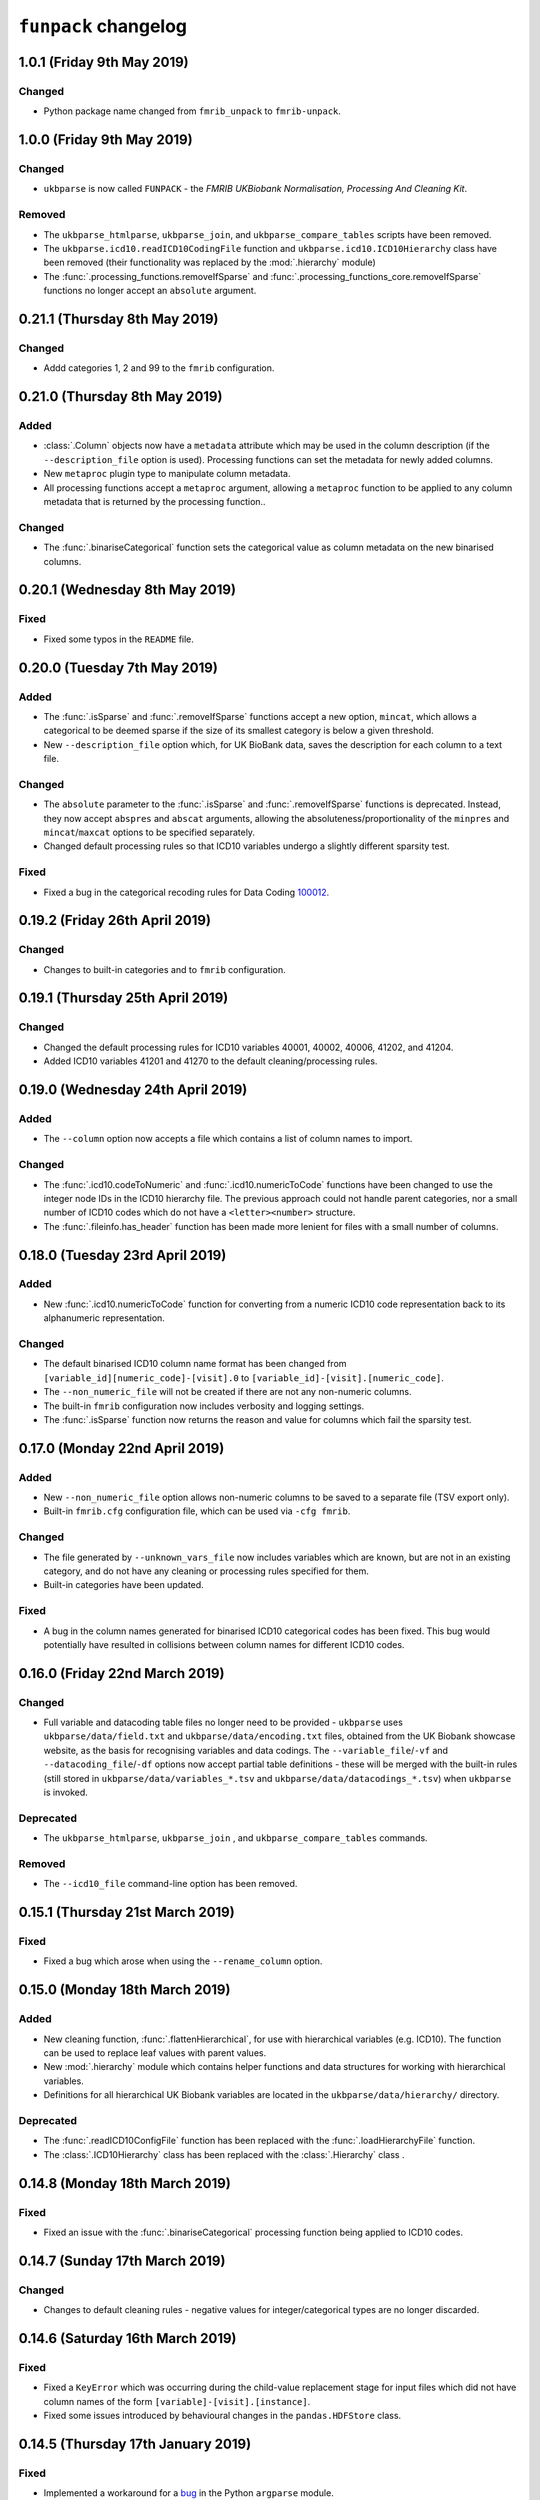 ``funpack`` changelog
=====================



1.0.1 (Friday 9th May 2019)
---------------------------


Changed
^^^^^^^


* Python package name changed from ``fmrib_unpack`` to ``fmrib-unpack``.


1.0.0 (Friday 9th May 2019)
---------------------------


Changed
^^^^^^^


* ``ukbparse`` is now called ``FUNPACK`` - the *FMRIB UKBiobank Normalisation,
  Processing And Cleaning Kit*.


Removed
^^^^^^^


* The ``ukbparse_htmlparse``, ``ukbparse_join``, and
  ``ukbparse_compare_tables`` scripts have been removed.
* The ``ukbparse.icd10.readICD10CodingFile`` function and
  ``ukbparse.icd10.ICD10Hierarchy`` class have been removed (their
  functionality was replaced by the :mod:`.hierarchy` module)
* The :func:`.processing_functions.removeIfSparse` and
  :func:`.processing_functions_core.removeIfSparse` functions no longer accept
  an ``absolute`` argument.



0.21.1 (Thursday 8th May 2019)
------------------------------


Changed
^^^^^^^


* Addd categories 1, 2 and 99 to the ``fmrib`` configuration.



0.21.0 (Thursday 8th May 2019)
------------------------------


Added
^^^^^


* :class:`.Column` objects now have a ``metadata`` attribute which may be used
  in the column description (if the ``--description_file`` option is used).
  Processing functions can set the metadata for newly added columns.
* New ``metaproc`` plugin type to manipulate column metadata.
* All processing functions accept a ``metaproc`` argument, allowing a
  ``metaproc`` function to be applied to any column metadata that is returned
  by the processing function..


Changed
^^^^^^^


* The :func:`.binariseCategorical` function sets the categorical value as
  column metadata on the new binarised columns.


0.20.1 (Wednesday 8th May 2019)
-------------------------------


Fixed
^^^^^


* Fixed some typos in the ``README`` file.


0.20.0 (Tuesday 7th May 2019)
-----------------------------


Added
^^^^^


* The :func:`.isSparse` and :func:`.removeIfSparse` functions accept
  a new option, ``mincat``, which allows a categorical to be deemed sparse
  if the size of its smallest category is below a given threshold.
* New ``--description_file`` option which, for UK BioBank data, saves the
  description for each column to a text file.


Changed
^^^^^^^


* The ``absolute`` parameter to the :func:`.isSparse` and
  :func:`.removeIfSparse` functions is deprecated. Instead, they now accept
  ``abspres`` and ``abscat`` arguments, allowing the
  absoluteness/proportionality of the ``minpres`` and ``mincat``/``maxcat``
  options to be specified separately.
* Changed default processing rules so that ICD10 variables undergo a slightly
  different sparsity test.


Fixed
^^^^^


* Fixed a bug in the categorical recoding rules for Data Coding `100012
  <https://biobank.ctsu.ox.ac.uk/crystal/coding.cgi?id=100012>`_.



0.19.2 (Friday 26th April 2019)
-------------------------------


Changed
^^^^^^^


* Changes to built-in categories and to ``fmrib`` configuration.


0.19.1 (Thursday 25th April 2019)
---------------------------------


Changed
^^^^^^^


* Changed the default processing rules for ICD10 variables 40001, 40002,
  40006, 41202, and 41204.
* Added ICD10 variables 41201 and 41270 to the default cleaning/processing
  rules.


0.19.0 (Wednesday 24th April 2019)
----------------------------------


Added
^^^^^


* The ``--column`` option now accepts a file which contains a list of column
  names to import.


Changed
^^^^^^^


* The :func:`.icd10.codeToNumeric` and :func:`.icd10.numericToCode` functions
  have been changed to use the integer node IDs in the ICD10 hierarchy
  file. The previous approach could not handle parent categories, nor a small
  number of ICD10 codes which do not have a ``<letter><number>`` structure.
* The :func:`.fileinfo.has_header` function has been made more lenient for
  files with a small number of columns.


0.18.0 (Tuesday 23rd April 2019)
--------------------------------


Added
^^^^^


* New :func:`.icd10.numericToCode` function for converting from a numeric
  ICD10 code representation back to its alphanumeric representation.


Changed
^^^^^^^


* The default binarised ICD10 column name format has been changed from
  ``[variable_id][numeric_code]-[visit].0`` to
  ``[variable_id]-[visit].[numeric_code]``.
* The ``--non_numeric_file`` will not be created if there are not any
  non-numeric columns.
* The built-in ``fmrib`` configuration now includes verbosity and logging
  settings.
* The :func:`.isSparse` function now returns the reason and value for
  columns which fail the sparsity test.



0.17.0 (Monday 22nd April 2019)
-------------------------------


Added
^^^^^


* New ``--non_numeric_file`` option allows non-numeric columns to be saved to
  a separate file (TSV export only).
* Built-in ``fmrib.cfg`` configuration file, which can be used via
  ``-cfg fmrib``.


Changed
^^^^^^^


* The file generated by ``--unknown_vars_file`` now includes variables which
  are known, but are not in an existing category, and do not have any cleaning
  or processing rules specified for them.
* Built-in categories have been updated.


Fixed
^^^^^


* A bug in the column names generated for binarised ICD10 categorical codes
  has been fixed. This bug would potentially have resulted in collisions
  between column names for different ICD10 codes.


0.16.0 (Friday 22nd March 2019)
-------------------------------


Changed
^^^^^^^


* Full variable and datacoding table files no longer need to be provided -
  ``ukbparse`` uses ``ukbparse/data/field.txt`` and
  ``ukbparse/data/encoding.txt`` files, obtained from the UK Biobank showcase
  website, as the basis for recognising variables and data codings. The
  ``--variable_file``/``-vf`` and ``--datacoding_file``/``-df`` options now
  accept partial table definitions - these will be merged with the built-in
  rules (still stored in ``ukbparse/data/variables_*.tsv`` and
  ``ukbparse/data/datacodings_*.tsv``) when ``ukbparse`` is invoked.


Deprecated
^^^^^^^^^^


* The ``ukbparse_htmlparse``, ``ukbparse_join`` , and
  ``ukbparse_compare_tables`` commands.


Removed
^^^^^^^


* The ``--icd10_file`` command-line option has been removed.


0.15.1 (Thursday 21st March 2019)
---------------------------------


Fixed
^^^^^


* Fixed a bug which arose when using the ``--rename_column`` option.


0.15.0 (Monday 18th March 2019)
-------------------------------


Added
^^^^^


* New cleaning function, :func:`.flattenHierarchical`, for use with
  hierarchical variables (e.g. ICD10). The function can be used to replace
  leaf values with parent values.
* New :mod:`.hierarchy` module which contains helper functions and data
  structures for working with hierarchical variables.
* Definitions for all hierarchical UK Biobank variables are located in the
  ``ukbparse/data/hierarchy/`` directory.


Deprecated
^^^^^^^^^^


* The :func:`.readICD10ConfigFile` function has been replaced with the
  :func:`.loadHierarchyFile` function.
* The :class:`.ICD10Hierarchy` class has been replaced with the
  :class:`.Hierarchy` class .


0.14.8 (Monday 18th March 2019)
-------------------------------


Fixed
^^^^^


* Fixed an issue with the :func:`.binariseCategorical` processing function
  being applied to ICD10 codes.


0.14.7 (Sunday 17th March 2019)
-------------------------------


Changed
^^^^^^^


* Changes to default cleaning rules - negative values for integer/categorical
  types are no longer discarded.


0.14.6 (Saturday 16th March 2019)
---------------------------------


Fixed
^^^^^


* Fixed a ``KeyError`` which was occurring during the child-value replacement
  stage for input files which did not have column names of the form
  ``[variable]-[visit].[instance]``.
* Fixed some issues introduced by behavioural changes in the
  ``pandas.HDFStore`` class.


0.14.5 (Thursday 17th January 2019)
-----------------------------------


Fixed
^^^^^


* Implemented a workaround for a `bug <https://bugs.python.org/issue9334>`_ in
  the Python ``argparse`` module.


0.14.4 (Friday 11th January 2019)
---------------------------------


Changed
^^^^^^^


* Updated the default processing rules for variable
  [1120-1150](https://biobank.ctsu.ox.ac.uk/crystal/field.cgi?id=1120).


0.14.3 (Tuesday 8th January 2019)
---------------------------------


Fixed
^^^^^


* Fixed a regression introduced in 0.14.2, where column loading restrictions
  (e.g. ``--variable``) were not being honoured


0.14.2 (Monday 7th January 2019)
--------------------------------


Fixed
^^^^^


* Fixed a regression introduced in 0.14.1, where using the ``--variable`` and
  ``--visit`` options together could cause a crash.


0.14.1 (Monday 7th January 2019)
--------------------------------


Fixed
^^^^^


* If the index columns for each input file have different names, the output
  index column was unnamed.  It is now given the name of the index column in
  the first input file.
* When the ``--column`` and ``--variable`` options were used together, only
  columns which passed both tests were being loaded. Now, columns which pass
  either test are loaded.


0.14.0 (Tuesday 25th December 2018)
-----------------------------------


Added
^^^^^


* New ``--column`` option, allowing columns to be selected by name/name
  pattern.
* ``ukbparse`` can now be installed from `conda-forge
  <https://anaconda.org/conda-forge/ukbparse>`_.


Changed
^^^^^^^


* The index column in the output file no longer defaults to being named
  ``'eid'``. It defaults to the name of the index in the input file, but
  can still be overridden by the ``--output_id_column`` option.


Fixed
^^^^^


* Blank lines are now allowed in configuration files (#2)
* Fix to derived column names for ICD10 variables in default processing rules.


0.13.1 (Thursday 20th December 2018)
------------------------------------


Added
^^^^^


* Unit test to make sure that ``ukbparse`` crashes if given bad input
  arguments.


0.13.0 (Thursday 20th Deember 2018)
-----------------------------------


Added
^^^^^


* New ``--index`` option, allowing the position of the index column in input
  files to be specified.
* The ``--variable``, ``--subject``, and ``--exclude`` options now accept
  comma-separated lists, in addition to IDs, ID ranges, and text files.


Fixed
^^^^^


* Memory usage estimates in log messages were wrong under Linux.


0.12.3 (Tuesday 18th December 2018
----------------------------------


Changed
^^^^^^^


* Changes to new :func:`.fileinfo.has_header` function to improve robustness.


0.12.2 (Monday 17th December 2018)
----------------------------------


Changed
^^^^^^^


* Now using a custom implementation of ``csv.Sniffer.has_header``, as the
  standard library version does not handle some scenarios.


0.12.1 (Saturday 15th December 2018)
------------------------------------


Added
^^^^^


* Added some instructions for generating your own variable and data coding
  tables to the README.


Changed
^^^^^^^


* The ``ukbparse_demo`` script ensures that the Jupyter ``bash_kernel`` is
  installed.
* The ``ukbparse_compare_tables``, ``ukbparse_htmlparse`` and
  ``ukbparse_join`` scripts print some help documentation when called without
  any arguments.
* Added ``lxml`` as a dependency (required by ``beautifulsoup4``).


0.12.0 (Tuesday 11th December 2018)
-----------------------------------


Added
^^^^^


* The ``join``, ``compare_tables``, and ``htmlparse`` scripts are now
  installed as entry points called ``ukbparse_join``,
  ``ukbparse_compare_tables``, and ``ukbparse_htmlparse``.
* Jupyter notebook, demonstrating most of the features in ``ukbparse``, at
  ``ukbparse/demo/ukbparse_demonstration.ipynb``. You can run the demo via the
  ``ukbparse_demo`` entry point.


Changed
^^^^^^^


* Moved the ``scripts/`` directory into the ``ukbparse/`` directory.
* Improved string representation of process functions.


Fixed
^^^^^


* Fix to configuration file parsing code - ``shlex.split`` is now used instead
  of ``str.split``.
* Fixed mixed data type issues when merging the data coding and type tables into
  the variable table.


0.11.3 (Monday 10th December 2018)
----------------------------------


Changed
^^^^^^^


* Made the ``vid``, ``visit``, and ``instance`` parameters to the
  :class:`.Column` class optional, to make life easier for custom sniffer
  functions.


0.11.2 (Monday 10th December 2018)
----------------------------------


Fixed
^^^^^


* Fixed a bug in the handling of new variable IDs returned by processing
  functions.



0.11.1 (Monday 10th December 2018)
----------------------------------


Fixed
^^^^^


* Fixed a bug in the :func:`.removeIfSparse` processing function.


0.11.0 (Monday 10th December 2018)
----------------------------------


Added
^^^^^


* New ``--no_builtins`` option, which causes the built-in variable, data
  coding, type, and category table files to be bypassed.
* New :meth:`.PluginRegistry.get` function for getting a reference to a plugin
  function.
* Cleaning/processing functions are listed in command-line help.


0.10.5 (Saturday 8th December 2018)
-----------------------------------


Changed
^^^^^^^


* The ``minpres`` option to the :func:`.removeIfSparse` processing function
  is ignored if it is specified as an absolute value, and the data set length
  is less than it.


0.10.4 (Friday 7th December 2018)
---------------------------------


Fixed
^^^^^


* Fixed an issue with the `--subject` command line option.


0.10.3 (Friday 7th December 2018)
---------------------------------


Fixed
^^^^^


* Made use of the standard library ``resource`` module conditional, as it is
  not present on Windows.


0.10.2 (Friday 7th December 2018)
---------------------------------


Fixed
^^^^^


* Removed relative imports from test modules.


0.10.1 (Friday 7th December 2018)
---------------------------------


Fixed
^^^^^


* The :mod:`ukbparse.plugins` package was missing an ``__init__.py``, and was
  not being included in PyPI packages.


0.10.0 (Thursday 6th December 2018)
-----------------------------------


Added
^^^^^


* New ``--na_values``, ``--recoding``, and ``--child_values`` command-line
  options for specifying/overriding NA insertion, categorical recodings,
  and child variable value replacement.
* ``--dry_run`` mode now prints information about columns that would not be
  loaded.


Fixed
^^^^^


* Fixed a bug in the :func:`.calculateExpressionEvaluationOrder` function.


0.9.0 (Thursday 6th December 2018)
----------------------------------


Added
^^^^^


* Infrastructure for automatic deployment to PyPI and Zenodo.


Changed
^^^^^^^


* Improved ``--dry_run`` output formatting.


0.8.0
-----


Added
^^^^^


* New ``--dry_run`` command-line option, which prints a summary of the cleaning
  and processing that would take place.


0.7.1
-----


Fixed
^^^^^


* Fixed a bug in the :func:`.icd10.saveCodes` function.


0.7.0
-----


Changed
^^^^^^^


* Small refactorings in :mod:`ukbparse.config` so that command line arguments
  can be logged easily.


0.6.3
-----


Changed
^^^^^^^


* Minor updates to avoid deprecation warnings.


0.6.2
-----


Fixed
^^^^^


* Fixed a bug with the ``--import_all`` option, where an error would be thrown
  if a specifically requested variable was removed during processing.


0.6.1
-----


Changed
^^^^^^^


* Changed default processing for variables 41202/41204 so they are binarised
  *within* visit.


0.6.0
-----


Added
^^^^^


* New ``--import_all`` and ``--unknown_vars_file`` options for outputting
  information about previously unknown variables/columns.


Changed
^^^^^^^


* Changed processing function return value interface - see the
  :mod:`.processing_functions` module for details.


0.5.0
-----


Added
^^^^^


* Ability to export a mapping file containing the numeric values that ICD10
  codes have been converted into - see the ``--icd10_map_file`` argument.


Changed
^^^^^^^


* Changes to default processing - all ICD10 variables are binarised by default.
  Sparsity/redundancy tests happen at the end, so that columns generated by
  previous steps are tested.


Fixed
^^^^^


* :meth:`.HDFStoreCollection.loc` method returns a ``pandas.DataFrame`` when
  a list of columns are indexed, and a ``pandas.Series`` when a single column
  is indexed.


0.4.1
-----


Changed
^^^^^^^


* Updates to variable table for UKBiobank spirometry variables.


0.4.0
-----


Added
^^^^^


* New :func:`.parseSpirometryData` function for parsing spirometry data
  (i.e. `UKBiobank variable 3066
  <https://biobank.ctsu.ox.ac.uk/crystal/field.cgi?id=3066>`_


Removed
^^^^^^^


* Removed the ``--disable_rename`` command line option, because having the
  columns renamed is really annoying.


0.3.3
-----


Changed
^^^^^^^


* Reverted the behaviour of :func:`.isSparse`.


0.3.2
-----


Changed
^^^^^^^


* Changed the behaviour of :func:`.isSparse` so that series which are *greater
  than* the ``minpres`` threshold pass, rather than *greater than or equal
  to*.


0.3.1
-----


Changed
^^^^^^^


* The :func:`.isSparse` function ignores the ``minpres`` argument if it
  is larger than the number of samples in the data set.


Fixed
^^^^^


* The :func:`.binariseCategorical` function now works on data with missing
  values.


0.3.0
-----


Added
^^^^^


* New :meth:`.DataTable.addColumns` method, so processing functions can
  now add new columns.
* New :func:`.binariseCategorical` processing function, which expands a
  categorical column into multiple binary columns, one for each unique
  value in the data.
* New :func:`.expandCompound` processing function, which expands a
  compound column into columns, one for each value in the compound data.
* Keyword arguments can now be used when specifying processing.


Fixed
^^^^^


* Fixed handling of non-numeric categorical variables


0.2.0
-----


Added
^^^^^

* Added a changelog file


Changed
^^^^^^^


* Updated variable/datacoding files to bring them in line with the latest
  Biobank data release.
